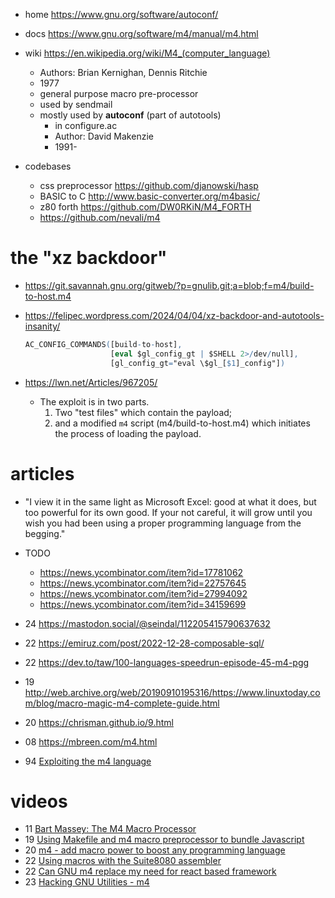 - home https://www.gnu.org/software/autoconf/
- docs https://www.gnu.org/software/m4/manual/m4.html

- wiki https://en.wikipedia.org/wiki/M4_(computer_language)
  - Authors: Brian Kernighan, Dennis Ritchie
  - 1977
  - general purpose macro pre-processor
  - used by sendmail
  - mostly used by *autoconf* (part of autotools)
    - in configure.ac
    - Author: David Makenzie
    - 1991-

- codebases
  - css preprocessor https://github.com/djanowski/hasp
  - BASIC to C http://www.basic-converter.org/m4basic/
  - z80 forth https://github.com/DW0RKiN/M4_FORTH
  - https://github.com/nevali/m4

* the "xz backdoor"

  - https://git.savannah.gnu.org/gitweb/?p=gnulib.git;a=blob;f=m4/build-to-host.m4
  - https://felipec.wordpress.com/2024/04/04/xz-backdoor-and-autotools-insanity/
    #+begin_src m4
    AC_CONFIG_COMMANDS([build-to-host],
                       [eval $gl_config_gt | $SHELL 2>/dev/null],
                       [gl_config_gt="eval \$gl_[$1]_config"])
    #+end_src
  - https://lwn.net/Articles/967205/
    - The exploit is in two parts.
      1) Two "test files" which contain the payload;
      2) and a modified =m4= script (m4/build-to-host.m4)
         which initiates the process of loading the payload.

* articles

- "I view it in the same light as Microsoft Excel: good at what it does, but too powerful for its own good. If your not careful, it will grow until you wish you had been using a proper programming language from the begging."

- TODO
  - https://news.ycombinator.com/item?id=17781062
  - https://news.ycombinator.com/item?id=22757645
  - https://news.ycombinator.com/item?id=27994092
  - https://news.ycombinator.com/item?id=34159699

- 24 https://mastodon.social/@seindal/112205415790637632
- 22 https://emiruz.com/post/2022-12-28-composable-sql/
- 22 https://dev.to/taw/100-languages-speedrun-episode-45-m4-pgg
- 19 http://web.archive.org/web/20190910195316/https://www.linuxtoday.com/blog/macro-magic-m4-complete-guide.html
- 20 https://chrisman.github.io/9.html
- 08 https://mbreen.com/m4.html
- 94 [[https://www.cs.stir.ac.uk/~kjt/research/pdf/expl-m4.pdf][Exploiting the m4 language]]

* videos

- 11 [[https://www.youtube.com/watch?v=ULZxHSPWn98][Bart Massey: The M4 Macro Processor]]
- 19 [[https://www.youtube.com/watch?v=-1w-vx6y4GU][Using Makefile and m4 macro preprocessor to bundle Javascript]]
- 20 [[https://www.youtube.com/watch?v=yrurIUEGo1c][m4 - add macro power to boost any programming language]]
- 22 [[https://www.youtube.com/watch?v=euh0gaT3tA0][Using macros with the Suite8080 assembler]]
- 22 [[https://www.youtube.com/watch?v=Jhte76l2mP4][Can GNU m4 replace my need for react based framework]]
- 23 [[https://www.youtube.com/watch?v=h164R46NWBMH][Hacking GNU Utilities - m4]]
